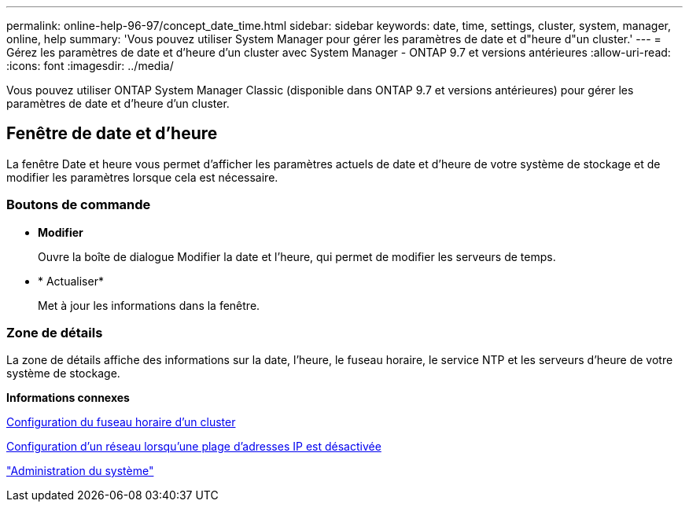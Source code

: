 ---
permalink: online-help-96-97/concept_date_time.html 
sidebar: sidebar 
keywords: date, time, settings, cluster, system, manager, online, help 
summary: 'Vous pouvez utiliser System Manager pour gérer les paramètres de date et d"heure d"un cluster.' 
---
= Gérez les paramètres de date et d'heure d'un cluster avec System Manager - ONTAP 9.7 et versions antérieures
:allow-uri-read: 
:icons: font
:imagesdir: ../media/


[role="lead"]
Vous pouvez utiliser ONTAP System Manager Classic (disponible dans ONTAP 9.7 et versions antérieures) pour gérer les paramètres de date et d'heure d'un cluster.



== Fenêtre de date et d'heure

La fenêtre Date et heure vous permet d'afficher les paramètres actuels de date et d'heure de votre système de stockage et de modifier les paramètres lorsque cela est nécessaire.



=== Boutons de commande

* *Modifier*
+
Ouvre la boîte de dialogue Modifier la date et l'heure, qui permet de modifier les serveurs de temps.

* * Actualiser*
+
Met à jour les informations dans la fenêtre.





=== Zone de détails

La zone de détails affiche des informations sur la date, l'heure, le fuseau horaire, le service NTP et les serveurs d'heure de votre système de stockage.

*Informations connexes*

xref:task_setting_time_zone_for_cluster.adoc[Configuration du fuseau horaire d'un cluster]

xref:task_setting_up_network_when_ip_address_range_is_disabled.adoc[Configuration d'un réseau lorsqu'une plage d'adresses IP est désactivée]

https://docs.netapp.com/us-en/ontap/system-admin/index.html["Administration du système"]

